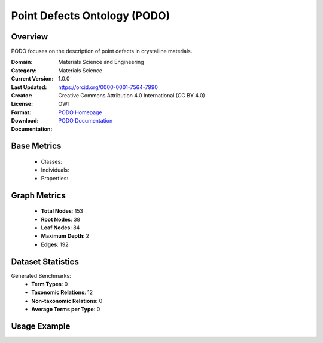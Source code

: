 Point Defects Ontology (PODO)
=============================

Overview
-----------------
PODO focuses on the description of point defects in crystalline materials.

:Domain: Materials Science and Engineering
:Category: Materials Science
:Current Version: 1.0.0
:Last Updated:
:Creator: https://orcid.org/0000-0001-7564-7990
:License: Creative Commons Attribution 4.0 International (CC BY 4.0)
:Format: OWl
:Download: `PODO Homepage <https://github.com/OCDO/podo>`_
:Documentation: `PODO Documentation <https://github.com/OCDO/podo>`_

Base Metrics
---------------
    - Classes:
    - Individuals:
    - Properties:

Graph Metrics
------------------
    - **Total Nodes**: 153
    - **Root Nodes**: 38
    - **Leaf Nodes**: 84
    - **Maximum Depth**: 2
    - **Edges**: 192

Dataset Statistics
-------------------
Generated Benchmarks:
    - **Term Types**: 0
    - **Taxonomic Relations**: 12
    - **Non-taxonomic Relations**: 0
    - **Average Terms per Type**: 0

Usage Example
------------------
.. code-block:: python
    from ontolearner.ontology import PODO

    # Initialize and load ontology
    ontology = PODO()
    ontology.load("path/to/podo.owl")

    # Extract datasets
    data = ontology.extract()

    # Access specific relations
    term_types = data.term_typings
    taxonomic_relations = data.type_taxonomies
    non_taxonomic_relations = data.type_non_taxonomic_relations
